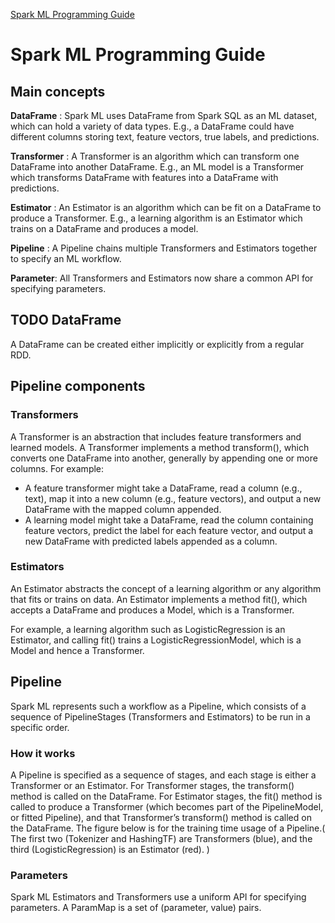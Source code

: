 [[http://spark.apache.org/docs/latest/ml-guide.html][Spark ML Programming Guide]]

* Spark ML Programming Guide
** Main concepts
  *DataFrame* : Spark ML uses DataFrame from Spark SQL as an ML dataset, which can hold a variety of data types. E.g., a DataFrame could have different columns storing text, feature vectors, true labels, and predictions.

  *Transformer* : A Transformer is an algorithm which can transform one DataFrame into another DataFrame. E.g., an ML model is a Transformer which transforms DataFrame with features into a DataFrame with predictions.

  *Estimator* : An Estimator is an algorithm which can be fit on a DataFrame to produce a Transformer. E.g., a learning algorithm is an Estimator which trains on a DataFrame and produces a model.

  *Pipeline* : A Pipeline chains multiple Transformers and Estimators together to specify an ML workflow.

  *Parameter*: All Transformers and Estimators now share a common API for specifying parameters.

** TODO DataFrame
   A DataFrame can be created either implicitly or explicitly from a regular RDD.
** Pipeline components
*** Transformers
     A Transformer is an abstraction that includes feature transformers and learned models.
     A Transformer implements a method transform(), which converts one DataFrame into another, generally by appending one or more columns.
     For example:
     + A feature transformer might take a DataFrame, read a column (e.g., text), map it into a new column (e.g., feature vectors), and output a new DataFrame with the mapped column appended.
     + A learning model might take a DataFrame, read the column containing feature vectors, predict the label for each feature vector, and output a new DataFrame with predicted labels appended as a column.
*** Estimators
    An Estimator abstracts the concept of a learning algorithm or any algorithm that fits or trains on data.
     An Estimator implements a method fit(), which accepts a DataFrame and produces a Model, which is a Transformer.

      For example, a learning algorithm such as LogisticRegression is an Estimator, and calling fit() trains a LogisticRegressionModel, which is a Model and hence a Transformer.
** Pipeline
   Spark ML represents such a workflow as a Pipeline, which consists of a sequence of PipelineStages (Transformers and Estimators) to be run in a specific order.
*** How it works
    A Pipeline is specified as a sequence of stages, and each stage is either a Transformer or an Estimator.
    For Transformer stages, the transform() method is called on the DataFrame. For Estimator stages, the fit() method is called to produce a Transformer (which becomes part of the PipelineModel, or fitted Pipeline), and that Transformer’s transform() method is called on the DataFrame.
    The figure below is for the training time usage of a Pipeline.( The first two (Tokenizer and HashingTF) are Transformers (blue), and the third (LogisticRegression) is an Estimator (red). )
    [[/home/kay/note/algorithm/MachineLearning/MLPictures/ml-Pipeline.png]]
*** Parameters
    Spark ML Estimators and Transformers use a uniform API for specifying parameters.
    A ParamMap is a set of (parameter, value) pairs.
